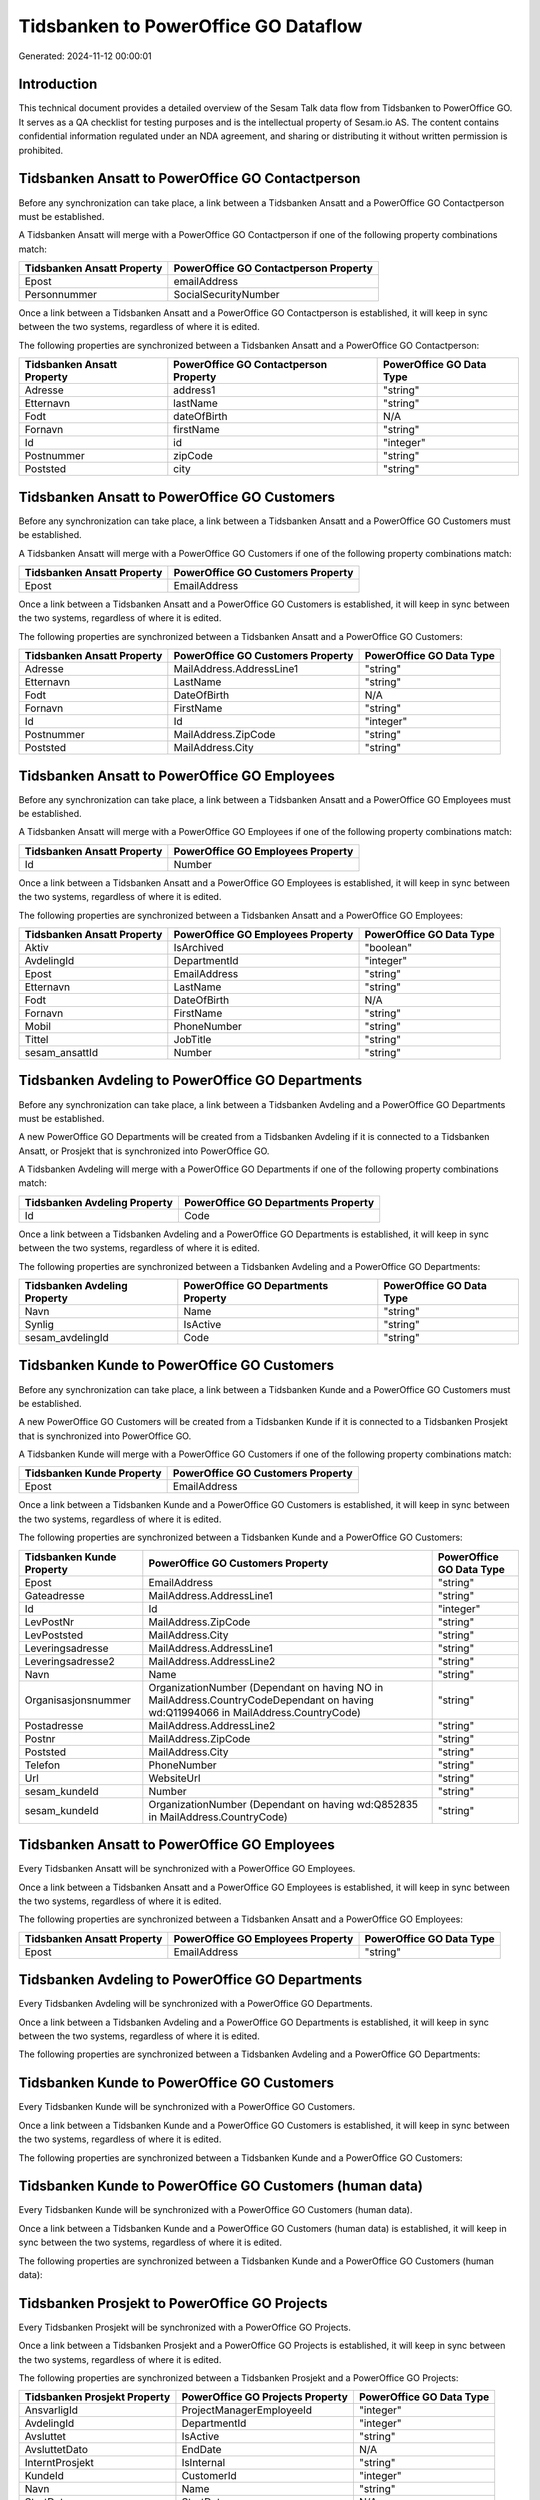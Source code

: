 =====================================
Tidsbanken to PowerOffice GO Dataflow
=====================================

Generated: 2024-11-12 00:00:01

Introduction
------------

This technical document provides a detailed overview of the Sesam Talk data flow from Tidsbanken to PowerOffice GO. It serves as a QA checklist for testing purposes and is the intellectual property of Sesam.io AS. The content contains confidential information regulated under an NDA agreement, and sharing or distributing it without written permission is prohibited.

Tidsbanken Ansatt to PowerOffice GO Contactperson
-------------------------------------------------
Before any synchronization can take place, a link between a Tidsbanken Ansatt and a PowerOffice GO Contactperson must be established.

A Tidsbanken Ansatt will merge with a PowerOffice GO Contactperson if one of the following property combinations match:

.. list-table::
   :header-rows: 1

   * - Tidsbanken Ansatt Property
     - PowerOffice GO Contactperson Property
   * - Epost
     - emailAddress
   * - Personnummer
     - SocialSecurityNumber

Once a link between a Tidsbanken Ansatt and a PowerOffice GO Contactperson is established, it will keep in sync between the two systems, regardless of where it is edited.

The following properties are synchronized between a Tidsbanken Ansatt and a PowerOffice GO Contactperson:

.. list-table::
   :header-rows: 1

   * - Tidsbanken Ansatt Property
     - PowerOffice GO Contactperson Property
     - PowerOffice GO Data Type
   * - Adresse
     - address1
     - "string"
   * - Etternavn
     - lastName
     - "string"
   * - Fodt
     - dateOfBirth
     - N/A
   * - Fornavn
     - firstName
     - "string"
   * - Id
     - id
     - "integer"
   * - Postnummer
     - zipCode
     - "string"
   * - Poststed
     - city
     - "string"


Tidsbanken Ansatt to PowerOffice GO Customers
---------------------------------------------
Before any synchronization can take place, a link between a Tidsbanken Ansatt and a PowerOffice GO Customers must be established.

A Tidsbanken Ansatt will merge with a PowerOffice GO Customers if one of the following property combinations match:

.. list-table::
   :header-rows: 1

   * - Tidsbanken Ansatt Property
     - PowerOffice GO Customers Property
   * - Epost
     - EmailAddress

Once a link between a Tidsbanken Ansatt and a PowerOffice GO Customers is established, it will keep in sync between the two systems, regardless of where it is edited.

The following properties are synchronized between a Tidsbanken Ansatt and a PowerOffice GO Customers:

.. list-table::
   :header-rows: 1

   * - Tidsbanken Ansatt Property
     - PowerOffice GO Customers Property
     - PowerOffice GO Data Type
   * - Adresse
     - MailAddress.AddressLine1
     - "string"
   * - Etternavn
     - LastName
     - "string"
   * - Fodt
     - DateOfBirth
     - N/A
   * - Fornavn
     - FirstName
     - "string"
   * - Id
     - Id
     - "integer"
   * - Postnummer
     - MailAddress.ZipCode
     - "string"
   * - Poststed
     - MailAddress.City
     - "string"


Tidsbanken Ansatt to PowerOffice GO Employees
---------------------------------------------
Before any synchronization can take place, a link between a Tidsbanken Ansatt and a PowerOffice GO Employees must be established.

A Tidsbanken Ansatt will merge with a PowerOffice GO Employees if one of the following property combinations match:

.. list-table::
   :header-rows: 1

   * - Tidsbanken Ansatt Property
     - PowerOffice GO Employees Property
   * - Id
     - Number

Once a link between a Tidsbanken Ansatt and a PowerOffice GO Employees is established, it will keep in sync between the two systems, regardless of where it is edited.

The following properties are synchronized between a Tidsbanken Ansatt and a PowerOffice GO Employees:

.. list-table::
   :header-rows: 1

   * - Tidsbanken Ansatt Property
     - PowerOffice GO Employees Property
     - PowerOffice GO Data Type
   * - Aktiv
     - IsArchived
     - "boolean"
   * - AvdelingId
     - DepartmentId
     - "integer"
   * - Epost
     - EmailAddress
     - "string"
   * - Etternavn
     - LastName
     - "string"
   * - Fodt
     - DateOfBirth
     - N/A
   * - Fornavn
     - FirstName
     - "string"
   * - Mobil
     - PhoneNumber
     - "string"
   * - Tittel
     - JobTitle
     - "string"
   * - sesam_ansattId
     - Number
     - "string"


Tidsbanken Avdeling to PowerOffice GO Departments
-------------------------------------------------
Before any synchronization can take place, a link between a Tidsbanken Avdeling and a PowerOffice GO Departments must be established.

A new PowerOffice GO Departments will be created from a Tidsbanken Avdeling if it is connected to a Tidsbanken Ansatt, or Prosjekt that is synchronized into PowerOffice GO.

A Tidsbanken Avdeling will merge with a PowerOffice GO Departments if one of the following property combinations match:

.. list-table::
   :header-rows: 1

   * - Tidsbanken Avdeling Property
     - PowerOffice GO Departments Property
   * - Id
     - Code

Once a link between a Tidsbanken Avdeling and a PowerOffice GO Departments is established, it will keep in sync between the two systems, regardless of where it is edited.

The following properties are synchronized between a Tidsbanken Avdeling and a PowerOffice GO Departments:

.. list-table::
   :header-rows: 1

   * - Tidsbanken Avdeling Property
     - PowerOffice GO Departments Property
     - PowerOffice GO Data Type
   * - Navn
     - Name
     - "string"
   * - Synlig
     - IsActive
     - "string"
   * - sesam_avdelingId
     - Code
     - "string"


Tidsbanken Kunde to PowerOffice GO Customers
--------------------------------------------
Before any synchronization can take place, a link between a Tidsbanken Kunde and a PowerOffice GO Customers must be established.

A new PowerOffice GO Customers will be created from a Tidsbanken Kunde if it is connected to a Tidsbanken Prosjekt that is synchronized into PowerOffice GO.

A Tidsbanken Kunde will merge with a PowerOffice GO Customers if one of the following property combinations match:

.. list-table::
   :header-rows: 1

   * - Tidsbanken Kunde Property
     - PowerOffice GO Customers Property
   * - Epost
     - EmailAddress

Once a link between a Tidsbanken Kunde and a PowerOffice GO Customers is established, it will keep in sync between the two systems, regardless of where it is edited.

The following properties are synchronized between a Tidsbanken Kunde and a PowerOffice GO Customers:

.. list-table::
   :header-rows: 1

   * - Tidsbanken Kunde Property
     - PowerOffice GO Customers Property
     - PowerOffice GO Data Type
   * - Epost
     - EmailAddress
     - "string"
   * - Gateadresse
     - MailAddress.AddressLine1
     - "string"
   * - Id
     - Id
     - "integer"
   * - LevPostNr
     - MailAddress.ZipCode
     - "string"
   * - LevPoststed
     - MailAddress.City
     - "string"
   * - Leveringsadresse
     - MailAddress.AddressLine1
     - "string"
   * - Leveringsadresse2
     - MailAddress.AddressLine2
     - "string"
   * - Navn
     - Name
     - "string"
   * - Organisasjonsnummer
     - OrganizationNumber (Dependant on having NO in MailAddress.CountryCodeDependant on having wd:Q11994066 in MailAddress.CountryCode)
     - "string"
   * - Postadresse
     - MailAddress.AddressLine2
     - "string"
   * - Postnr
     - MailAddress.ZipCode
     - "string"
   * - Poststed
     - MailAddress.City
     - "string"
   * - Telefon
     - PhoneNumber
     - "string"
   * - Url
     - WebsiteUrl
     - "string"
   * - sesam_kundeId
     - Number
     - "string"
   * - sesam_kundeId
     - OrganizationNumber (Dependant on having wd:Q852835 in MailAddress.CountryCode)
     - "string"


Tidsbanken Ansatt to PowerOffice GO Employees
---------------------------------------------
Every Tidsbanken Ansatt will be synchronized with a PowerOffice GO Employees.

Once a link between a Tidsbanken Ansatt and a PowerOffice GO Employees is established, it will keep in sync between the two systems, regardless of where it is edited.

The following properties are synchronized between a Tidsbanken Ansatt and a PowerOffice GO Employees:

.. list-table::
   :header-rows: 1

   * - Tidsbanken Ansatt Property
     - PowerOffice GO Employees Property
     - PowerOffice GO Data Type
   * - Epost
     - EmailAddress
     - "string"


Tidsbanken Avdeling to PowerOffice GO Departments
-------------------------------------------------
Every Tidsbanken Avdeling will be synchronized with a PowerOffice GO Departments.

Once a link between a Tidsbanken Avdeling and a PowerOffice GO Departments is established, it will keep in sync between the two systems, regardless of where it is edited.

The following properties are synchronized between a Tidsbanken Avdeling and a PowerOffice GO Departments:

.. list-table::
   :header-rows: 1

   * - Tidsbanken Avdeling Property
     - PowerOffice GO Departments Property
     - PowerOffice GO Data Type


Tidsbanken Kunde to PowerOffice GO Customers
--------------------------------------------
Every Tidsbanken Kunde will be synchronized with a PowerOffice GO Customers.

Once a link between a Tidsbanken Kunde and a PowerOffice GO Customers is established, it will keep in sync between the two systems, regardless of where it is edited.

The following properties are synchronized between a Tidsbanken Kunde and a PowerOffice GO Customers:

.. list-table::
   :header-rows: 1

   * - Tidsbanken Kunde Property
     - PowerOffice GO Customers Property
     - PowerOffice GO Data Type


Tidsbanken Kunde to PowerOffice GO Customers (human data)
---------------------------------------------------------
Every Tidsbanken Kunde will be synchronized with a PowerOffice GO Customers (human data).

Once a link between a Tidsbanken Kunde and a PowerOffice GO Customers (human data) is established, it will keep in sync between the two systems, regardless of where it is edited.

The following properties are synchronized between a Tidsbanken Kunde and a PowerOffice GO Customers (human data):

.. list-table::
   :header-rows: 1

   * - Tidsbanken Kunde Property
     - PowerOffice GO Customers (human data) Property
     - PowerOffice GO Data Type


Tidsbanken Prosjekt to PowerOffice GO Projects
----------------------------------------------
Every Tidsbanken Prosjekt will be synchronized with a PowerOffice GO Projects.

Once a link between a Tidsbanken Prosjekt and a PowerOffice GO Projects is established, it will keep in sync between the two systems, regardless of where it is edited.

The following properties are synchronized between a Tidsbanken Prosjekt and a PowerOffice GO Projects:

.. list-table::
   :header-rows: 1

   * - Tidsbanken Prosjekt Property
     - PowerOffice GO Projects Property
     - PowerOffice GO Data Type
   * - AnsvarligId
     - ProjectManagerEmployeeId
     - "integer"
   * - AvdelingId
     - DepartmentId
     - "integer"
   * - Avsluttet
     - IsActive
     - "string"
   * - AvsluttetDato
     - EndDate
     - N/A
   * - InterntProsjekt
     - IsInternal
     - "string"
   * - KundeId
     - CustomerId
     - "integer"
   * - Navn
     - Name
     - "string"
   * - StartDato
     - StartDate
     - N/A

